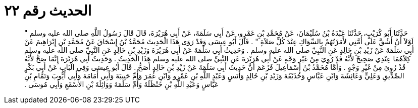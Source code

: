 
= الحديث رقم ٢٢

[quote.hadith]
حَدَّثَنَا أَبُو كُرَيْبٍ، حَدَّثَنَا عَبْدَةُ بْنُ سُلَيْمَانَ، عَنْ مُحَمَّدِ بْنِ عَمْرٍو، عَنْ أَبِي سَلَمَةَ، عَنْ أَبِي هُرَيْرَةَ، قَالَ قَالَ رَسُولُ اللَّهِ صلى الله عليه وسلم ‏"‏ لَوْلاَ أَنْ أَشُقَّ عَلَى أُمَّتِي لأَمَرْتُهُمْ بِالسِّوَاكِ عِنْدَ كُلِّ صَلاَةٍ ‏"‏ ‏.‏ قَالَ أَبُو عِيسَى وَقَدْ رَوَى هَذَا الْحَدِيثَ مُحَمَّدُ بْنُ إِسْحَاقَ عَنْ مُحَمَّدِ بْنِ إِبْرَاهِيمَ عَنْ أَبِي سَلَمَةَ عَنْ زَيْدِ بْنِ خَالِدٍ عَنِ النَّبِيِّ صلى الله عليه وسلم ‏.‏ وَحَدِيثُ أَبِي سَلَمَةَ عَنْ أَبِي هُرَيْرَةَ وَزَيْدِ بْنِ خَالِدٍ عَنِ النَّبِيِّ صلى الله عليه وسلم كِلاَهُمَا عِنْدِي صَحِيحٌ لأَنَّهُ قَدْ رُوِيَ مِنْ غَيْرِ وَجْهٍ عَنْ أَبِي هُرَيْرَةَ عَنِ النَّبِيِّ صلى الله عليه وسلم هَذَا الْحَدِيثُ ‏.‏ وَحَدِيثُ أَبِي هُرَيْرَةَ إِنَّمَا صَحَّ لأَنَّهُ قَدْ رُوِيَ مِنْ غَيْرِ وَجْهٍ ‏.‏ وَأَمَّا مُحَمَّدُ بْنُ إِسْمَاعِيلَ فَزَعَمَ أَنَّ حَدِيثَ أَبِي سَلَمَةَ عَنْ زَيْدِ بْنِ خَالِدٍ أَصَحُّ ‏.‏ قَالَ أَبُو عِيسَى وَفِي الْبَابِ عَنْ أَبِي بَكْرٍ الصِّدِّيقِ وَعَلِيٍّ وَعَائِشَةَ وَابْنِ عَبَّاسٍ وَحُذَيْفَةَ وَزَيْدِ بْنِ خَالِدٍ وَأَنَسٍ وَعَبْدِ اللَّهِ بْنِ عَمْرٍو وَابْنِ عُمَرَ وَأُمِّ حَبِيبَةَ وَأَبِي أُمَامَةَ وَأَبِي أَيُّوبَ وَتَمَّامِ بْنِ عَبَّاسٍ وَعَبْدِ اللَّهِ بْنِ حَنْظَلَةَ وَأُمِّ سَلَمَةَ وَوَاثِلَةَ بْنِ الأَسْقَعِ وَأَبِي مُوسَى ‏.‏